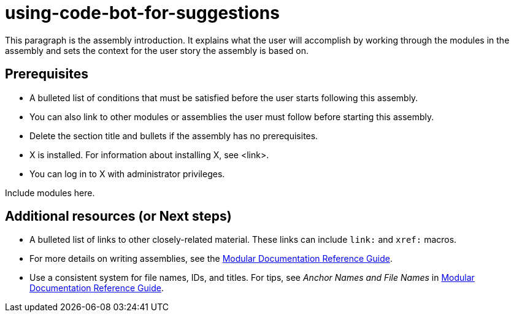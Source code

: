 ifdef::context[:parent-context-of-using-code-bot-for-suggestions: {context}]

:_content-type: ASSEMBLY

ifndef::context[]
[id="using-code-bot-for-suggestions"]
endif::[]
ifdef::context[]
[id="using-code-bot-for-suggestions_{context}"]
endif::[]
= using-code-bot-for-suggestions

:context: using-code-bot-for-suggestions

This paragraph is the assembly introduction. It explains what the user will accomplish by working through the modules in the assembly and sets the context for the user story the assembly is based on.

== Prerequisites

* A bulleted list of conditions that must be satisfied before the user starts following this assembly.
* You can also link to other modules or assemblies the user must follow before starting this assembly.
* Delete the section title and bullets if the assembly has no prerequisites.
* X is installed. For information about installing X, see <link>.
* You can log in to X with administrator privileges.

Include modules here.

[role="_additional-resources"]
== Additional resources (or Next steps)
* A bulleted list of links to other closely-related material. These links can include `link:` and `xref:` macros.
* For more details on writing assemblies, see the link:https://github.com/redhat-documentation/modular-docs#modular-documentation-reference-guide[Modular Documentation Reference Guide].
* Use a consistent system for file names, IDs, and titles. For tips, see _Anchor Names and File Names_ in link:https://github.com/redhat-documentation/modular-docs#modular-documentation-reference-guide[Modular Documentation Reference Guide].

ifdef::parent-context-of-using-code-bot-for-suggestions[:context: {parent-context-of-using-code-bot-for-suggestions}]
ifndef::parent-context-of-using-code-bot-for-suggestions[:!context:]


